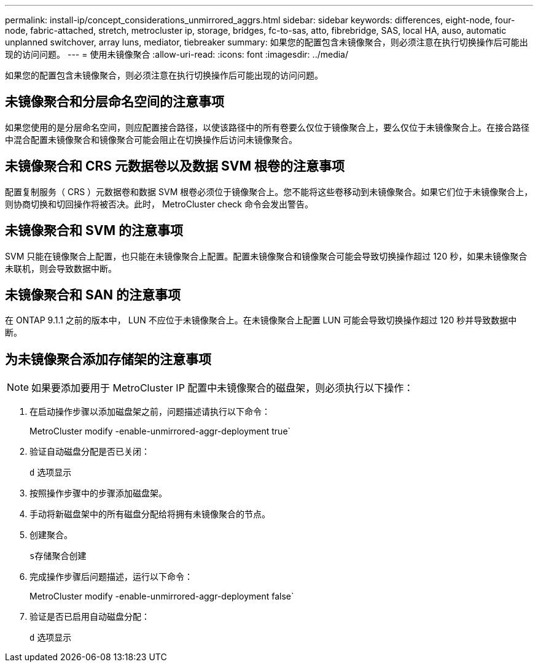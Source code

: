 ---
permalink: install-ip/concept_considerations_unmirrored_aggrs.html 
sidebar: sidebar 
keywords: differences, eight-node, four-node, fabric-attached, stretch, metrocluster ip, storage, bridges, fc-to-sas, atto, fibrebridge, SAS, local HA, auso, automatic unplanned switchover, array luns, mediator, tiebreaker 
summary: 如果您的配置包含未镜像聚合，则必须注意在执行切换操作后可能出现的访问问题。 
---
= 使用未镜像聚合
:allow-uri-read: 
:icons: font
:imagesdir: ../media/


[role="lead"]
如果您的配置包含未镜像聚合，则必须注意在执行切换操作后可能出现的访问问题。



== 未镜像聚合和分层命名空间的注意事项

如果您使用的是分层命名空间，则应配置接合路径，以使该路径中的所有卷要么仅位于镜像聚合上，要么仅位于未镜像聚合上。在接合路径中混合配置未镜像聚合和镜像聚合可能会阻止在切换操作后访问未镜像聚合。



== 未镜像聚合和 CRS 元数据卷以及数据 SVM 根卷的注意事项

配置复制服务（ CRS ）元数据卷和数据 SVM 根卷必须位于镜像聚合上。您不能将这些卷移动到未镜像聚合。如果它们位于未镜像聚合上，则协商切换和切回操作将被否决。此时， MetroCluster check 命令会发出警告。



== 未镜像聚合和 SVM 的注意事项

SVM 只能在镜像聚合上配置，也只能在未镜像聚合上配置。配置未镜像聚合和镜像聚合可能会导致切换操作超过 120 秒，如果未镜像聚合未联机，则会导致数据中断。



== 未镜像聚合和 SAN 的注意事项

在 ONTAP 9.1.1 之前的版本中， LUN 不应位于未镜像聚合上。在未镜像聚合上配置 LUN 可能会导致切换操作超过 120 秒并导致数据中断。



== 为未镜像聚合添加存储架的注意事项


NOTE: 如果要添加要用于 MetroCluster IP 配置中未镜像聚合的磁盘架，则必须执行以下操作：

. 在启动操作步骤以添加磁盘架之前，问题描述请执行以下命令：
+
MetroCluster modify -enable-unmirrored-aggr-deployment true`

. 验证自动磁盘分配是否已关闭：
+
`d` 选项显示

. 按照操作步骤中的步骤添加磁盘架。
. 手动将新磁盘架中的所有磁盘分配给将拥有未镜像聚合的节点。
. 创建聚合。
+
`s存储聚合创建`

. 完成操作步骤后问题描述，运行以下命令：
+
MetroCluster modify -enable-unmirrored-aggr-deployment false`

. 验证是否已启用自动磁盘分配：
+
`d` 选项显示


